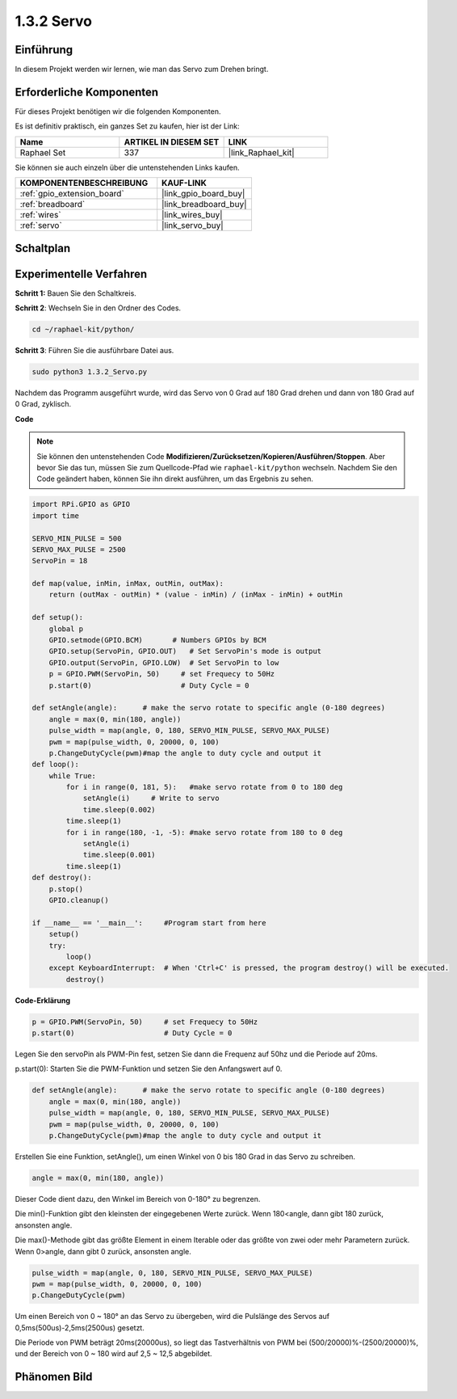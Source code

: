 .. _1.3.2_py:

1.3.2 Servo
============

Einführung
--------------

In diesem Projekt werden wir lernen, wie man das Servo zum Drehen bringt.

Erforderliche Komponenten
------------------------------

Für dieses Projekt benötigen wir die folgenden Komponenten.

.. image:: ../img/list_1.3.2.png

Es ist definitiv praktisch, ein ganzes Set zu kaufen, hier ist der Link:

.. list-table::
    :widths: 20 20 20
    :header-rows: 1

    *   - Name
        - ARTIKEL IN DIESEM SET
        - LINK
    *   - Raphael Set
        - 337
        - |link_Raphael_kit|

Sie können sie auch einzeln über die untenstehenden Links kaufen.

.. list-table::
    :widths: 30 20
    :header-rows: 1

    *   - KOMPONENTENBESCHREIBUNG
        - KAUF-LINK

    *   - :ref:`gpio_extension_board`
        - |link_gpio_board_buy|
    *   - :ref:`breadboard`
        - |link_breadboard_buy|
    *   - :ref:`wires`
        - |link_wires_buy|
    *   - :ref:`servo`
        - |link_servo_buy|

Schaltplan
--------------------

.. image:: ../img/image337.png


Experimentelle Verfahren
----------------------------

**Schritt 1:** Bauen Sie den Schaltkreis.

.. image:: ../img/image125.png

**Schritt 2**: Wechseln Sie in den Ordner des Codes.

.. raw:: html

   <run></run>

.. code-block::

    cd ~/raphael-kit/python/

**Schritt 3**: Führen Sie die ausführbare Datei aus.

.. raw:: html

   <run></run>

.. code-block::

    sudo python3 1.3.2_Servo.py

Nachdem das Programm ausgeführt wurde, wird das Servo von 0 Grad 
auf 180 Grad drehen und dann von 180 Grad auf 0 Grad, zyklisch.

**Code**

.. note::

    Sie können den untenstehenden Code **Modifizieren/Zurücksetzen/Kopieren/Ausführen/Stoppen**. Aber bevor Sie das tun, müssen Sie zum Quellcode-Pfad wie ``raphael-kit/python`` wechseln. Nachdem Sie den Code geändert haben, können Sie ihn direkt ausführen, um das Ergebnis zu sehen.


.. raw:: html

    <run></run>

.. code-block:: python

    import RPi.GPIO as GPIO
    import time

    SERVO_MIN_PULSE = 500
    SERVO_MAX_PULSE = 2500
    ServoPin = 18

    def map(value, inMin, inMax, outMin, outMax):
        return (outMax - outMin) * (value - inMin) / (inMax - inMin) + outMin

    def setup():
        global p
        GPIO.setmode(GPIO.BCM)       # Numbers GPIOs by BCM
        GPIO.setup(ServoPin, GPIO.OUT)   # Set ServoPin's mode is output
        GPIO.output(ServoPin, GPIO.LOW)  # Set ServoPin to low
        p = GPIO.PWM(ServoPin, 50)     # set Frequecy to 50Hz
        p.start(0)                     # Duty Cycle = 0
        
    def setAngle(angle):      # make the servo rotate to specific angle (0-180 degrees) 
        angle = max(0, min(180, angle))
        pulse_width = map(angle, 0, 180, SERVO_MIN_PULSE, SERVO_MAX_PULSE)
        pwm = map(pulse_width, 0, 20000, 0, 100)
        p.ChangeDutyCycle(pwm)#map the angle to duty cycle and output it    
    def loop():
        while True:
            for i in range(0, 181, 5):   #make servo rotate from 0 to 180 deg
                setAngle(i)     # Write to servo
                time.sleep(0.002)
            time.sleep(1)
            for i in range(180, -1, -5): #make servo rotate from 180 to 0 deg
                setAngle(i)
                time.sleep(0.001)
            time.sleep(1)
    def destroy():
        p.stop()
        GPIO.cleanup()

    if __name__ == '__main__':     #Program start from here
        setup()
        try:
            loop()
        except KeyboardInterrupt:  # When 'Ctrl+C' is pressed, the program destroy() will be executed.
            destroy()
        

**Code-Erklärung**

.. code-block:: python

    p = GPIO.PWM(ServoPin, 50)     # set Frequecy to 50Hz
    p.start(0)                     # Duty Cycle = 0

Legen Sie den servoPin als PWM-Pin fest, setzen Sie dann die Frequenz auf 50hz und die Periode auf 20ms.

p.start(0): Starten Sie die PWM-Funktion und setzen Sie den Anfangswert auf 0.

.. code-block:: python

    def setAngle(angle):      # make the servo rotate to specific angle (0-180 degrees) 
        angle = max(0, min(180, angle))
        pulse_width = map(angle, 0, 180, SERVO_MIN_PULSE, SERVO_MAX_PULSE)
        pwm = map(pulse_width, 0, 20000, 0, 100)
        p.ChangeDutyCycle(pwm)#map the angle to duty cycle and output it

Erstellen Sie eine Funktion, setAngle(), um einen Winkel von 0 bis 180 Grad in das Servo zu schreiben.

.. code-block:: python

    angle = max(0, min(180, angle))

Dieser Code dient dazu, den Winkel im Bereich von 0-180° zu begrenzen.

Die min()-Funktion gibt den kleinsten der eingegebenen Werte zurück. 
Wenn 180<angle, dann gibt 180 zurück, ansonsten angle.

Die max()-Methode gibt das größte Element in einem Iterable oder das größte von 
zwei oder mehr Parametern zurück. Wenn 0>angle, dann gibt 0 zurück, ansonsten angle.

.. code-block:: python

    pulse_width = map(angle, 0, 180, SERVO_MIN_PULSE, SERVO_MAX_PULSE)
    pwm = map(pulse_width, 0, 20000, 0, 100)
    p.ChangeDutyCycle(pwm)

Um einen Bereich von 0 ~ 180° an das Servo zu übergeben, wird die Pulslänge des Servos
auf 0,5ms(500us)-2,5ms(2500us) gesetzt.

Die Periode von PWM beträgt 20ms(20000us), so liegt das Tastverhältnis von PWM bei
(500/20000)%-(2500/20000)%, und der Bereich von 0 ~ 180 wird auf 2,5 ~
12,5 abgebildet.

Phänomen Bild
------------------


.. image:: ../img/image126.jpeg

